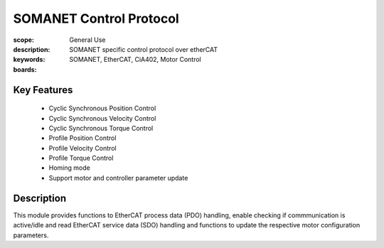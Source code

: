 SOMANET Control Protocol
========================

:scope: General Use
:description: SOMANET specific control protocol over etherCAT
:keywords: SOMANET, EtherCAT, CiA402, Motor Control
:boards: 

Key Features
------------

   * Cyclic Synchronous Position Control
   * Cyclic Synchronous Velocity Control
   * Cyclic Synchronous Torque Control
   * Profile Position Control
   * Profile Velocity Control
   * Profile Torque Control
   * Homing mode
   * Support motor and controller parameter update

Description
-----------

This module provides functions to EtherCAT process data (PDO) handling, enable checking if commmunication is active/idle and read EtherCAT service data (SDO) handling and functions to update the respective motor configuration parameters.


